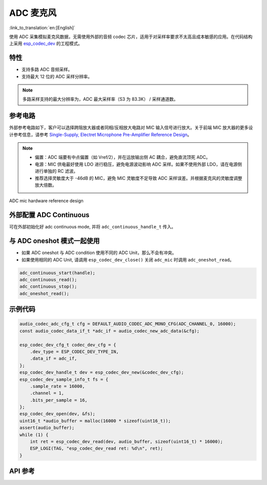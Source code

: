 ADC 麦克风
==============
:link_to_translation:`en:[English]`

使用 ADC 采集模拟麦克风数据，无需使用外部的音频 codec 芯片，适用于对采样率要求不太高且成本敏感的应用。在代码结构上采用 `esp_codec_dev <https://components.espressif.com/components/espressif/esp_codec_dev>`__ 的工程模式。

特性
------

- 支持多路 ADC 音频采样。
- 支持最大 12 位的 ADC 采样分辨率。

.. note:: 多路采样支持的最大分辨率为，ADC 最大采样率（S3 为 83.3K） / 采样通道数。

参考电路
----------

外部参考电路如下，客户可以选择跨阻放大器或者同相/反相放大电路对 MIC 输入信号进行放大。关于前端 MIC 放大器的更多设计参考信息，请参考 `Single-Supply, Electret Microphone Pre-Amplifier Reference Design <https://www.ti.com/lit/ug/tidu765/tidu765.pdf>`__。

.. note::
   - 偏置：ADC 端要有中点偏置（如 Vref/2），并在运放输出侧 AC 耦合，避免直流顶死 ADC。 
   - 电源：MIC 供电最好使用 LDO 进行稳压，避免电源波动影响 ADC 采样。如果不使用外部 LDO，请在电源侧进行单独的 RC 滤波。
   - 推荐选择灵敏度大于 -46dB 的 MIC，避免 MIC 灵敏度不足导致 ADC 采样误差。并根据麦克风的灵敏度调整放大倍数。

.. figure:: ../../_static/audio/adc_mic_hardware_ref_design.png
    :align: center
    :alt: ADC mic hardware reference design

    ADC mic hardware reference design

外部配置 ADC Continuous
--------------------------

可在外部初始化好 adc continuous mode, 并将 ``adc_continuous_handle_t`` 传入。

.. code::c
    adc_continuous_handle_t handle;
    adc_continuous_handle_cfg_t adc_config = {
        .max_store_buf_size = adc_cfg->max_store_buf_size,
        .conv_frame_size = adc_cfg->conv_frame_size,
        .flags.flush_pool = true,
    };

    adc_continuous_new_handle(&adc_config, &handle);

与 ADC oneshot 模式一起使用
------------------------------

- 如果 ADC oneshot 与 ADC condition 使用不同的 ADC Unit，那么不会有冲突。

- 如果使用相同的 ADC Unit, 请调用 ``esp_codec_dev_close()`` 关闭 ``adc_mic`` 时调用 ``adc_oneshot_read``。

.. code:: C

    adc_continuous_start(handle);
    adc_continuous_read();
    adc_continuous_stop();
    adc_oneshot_read();

示例代码
----------

.. code:: C

    audio_codec_adc_cfg_t cfg = DEFAULT_AUDIO_CODEC_ADC_MONO_CFG(ADC_CHANNEL_0, 16000);
    const audio_codec_data_if_t *adc_if = audio_codec_new_adc_data(&cfg);

    esp_codec_dev_cfg_t codec_dev_cfg = {
        .dev_type = ESP_CODEC_DEV_TYPE_IN,
        .data_if = adc_if,
    };
    esp_codec_dev_handle_t dev = esp_codec_dev_new(&codec_dev_cfg);
    esp_codec_dev_sample_info_t fs = {
        .sample_rate = 16000,
        .channel = 1,
        .bits_per_sample = 16,
    };
    esp_codec_dev_open(dev, &fs);
    uint16_t *audio_buffer = malloc(16000 * sizeof(uint16_t));
    assert(audio_buffer);
    while (1) {
        int ret = esp_codec_dev_read(dev, audio_buffer, sizeof(uint16_t) * 16000);
        ESP_LOGI(TAG, "esp_codec_dev_read ret: %d\n", ret);
    }


API 参考
-------------

.. include-build-file:: inc/adc_mic.inc
